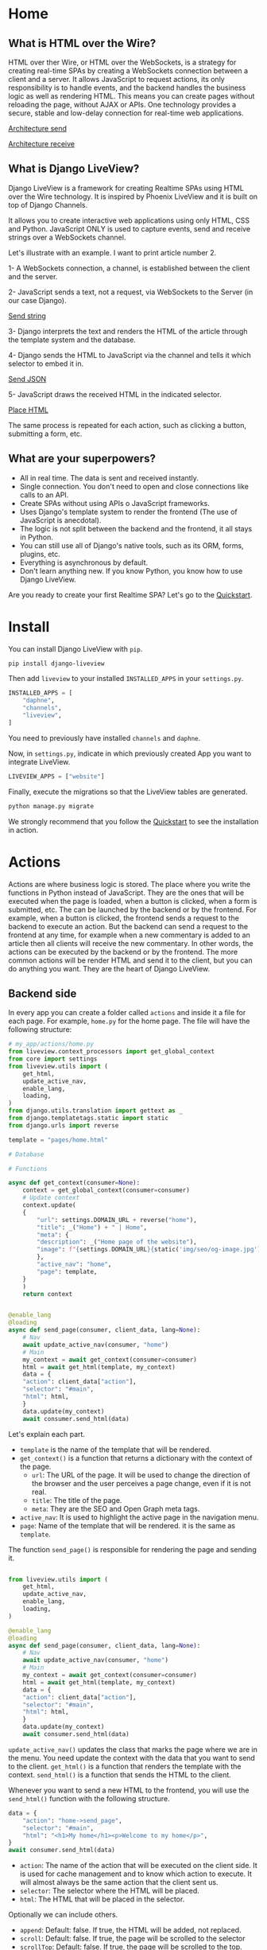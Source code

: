 * Home
:PROPERTIES:
:ONE: one-custom-default-home
:CUSTOM_ID: /
:TITLE:
:DESCRIPTION: Framework for creating Realtime SPAs using HTML over the Wire technology.
:END:

** What is HTML over the Wire?

HTML over ther Wire, or HTML over the WebSockets, is a strategy for creating real-time SPAs by creating a WebSockets connection between a client and a server. It allows JavaScript to request actions, its only responsibility is to handle events, and the backend handles the business logic as well as rendering HTML. This means you can create pages without reloading the page, without AJAX or APIs. One technology provides a secure, stable and low-delay connection for real-time web applications.

#+ATTR_HTML: :class center-block image image--home
[[#/img/step-1.avif][Architecture send]]

#+ATTR_HTML: :class center-block image image--home
[[#/img/step-2.avif][Architecture receive]]

** What is Django LiveView?

Django LiveView is a framework for creating Realtime SPAs using HTML over the Wire technology. It is inspired by Phoenix LiveView and it is built on top of Django Channels.

It allows you to create interactive web applications using only HTML, CSS and Python. JavaScript ONLY is used to capture events, send and receive strings over a WebSockets channel.

Let's illustrate with an example. I want to print article number 2.

1- A WebSockets connection, a channel, is established between the client and the server.

2- JavaScript sends a text, not a request, via WebSockets to the Server (in our case Django).

#+ATTR_HTML: :class center-block image image--home
[[#/img/step-3.avif][Send string]]

3- Django interprets the text and renders the HTML of the article through the template system and the database.

4- Django sends the HTML to JavaScript via the channel and tells it which selector to embed it in.

#+ATTR_HTML: :class center-block image image--home
[[#/img/step-4.avif][Send JSON]]

5- JavaScript draws the received HTML in the indicated selector.

#+ATTR_HTML: :class center-block image image--home
[[#/img/step-5.avif][Place HTML]]

The same process is repeated for each action, such as clicking a button, submitting a form, etc.

** What are your superpowers?

- All in real time. The data is sent and received instantly.
- Single connection. You don't need to open and close connections like calls to an API.
- Create SPAs without using APIs o JavaScript frameworks.
- Uses Django's template system to render the frontend (The use of JavaScript is anecdotal).
- The logic is not split between the backend and the frontend, it all stays in Python.
- You can still use all of Django's native tools, such as its ORM, forms, plugins, etc.
- Everything is asynchronous by default.
- Don't learn anything new. If you know Python, you know how to use Django LiveView.

Are you ready to create your first Realtime SPA? Let's go to the [[#/tutorials/quickstart/][Quickstart]].

* Install
:PROPERTIES:
:ONE: one-custom-default-doc
:CUSTOM_ID: /docs/install/
:TITLE: Install
:DESCRIPTION: Install Django LiveView.
:END:

You can install Django LiveView with ~pip~.

#+BEGIN_SRC sh
pip install django-liveview
#+END_SRC

Then add ~liveview~ to your installed ~INSTALLED_APPS~ in your ~settings.py~.

#+BEGIN_SRC python
INSTALLED_APPS = [
    "daphne",
    "channels",
    "liveview",
]
#+END_SRC

You need to previously have installed ~channels~ and ~daphne~.

Now, in ~settings.py~, indicate in which previously created App you want to integrate LiveView.

#+BEGIN_SRC python
LIVEVIEW_APPS = ["website"]
#+END_SRC

Finally, execute the migrations so that the LiveView tables are generated.

#+BEGIN_SRC python
python manage.py migrate
#+END_SRC

We strongly recommend that you follow the [[#/tutorials/quickstart/][Quickstart]] to see the installation in action.

* Actions
:PROPERTIES:
:ONE: one-custom-default-doc
:CUSTOM_ID: /docs/actions/
:TITLE: Actions
:DESCRIPTION: Actions of Django LiveView.
:END:

Actions are where business logic is stored. The place where you write the functions in Python instead of JavaScript. They are the ones that will be executed when the page is loaded, when a button is clicked, when a form is submitted, etc. The can be launched by the backend or by the frontend. For example, when a button is clicked, the frontend sends a request to the backend to execute an action. But the backend can send a request to the frontend at any time, for example when a new commentary is added to an article then all clients will receive the new commentary. In other words, the actions can be executed by the backend or by the frontend.  The more common actions will be render HTML and send it to the client, but you can do anything you want. They are the heart of Django LiveView.

** Backend side

In every app you can create a folder called ~actions~ and inside it a file for each page. For example, ~home.py~ for the home page. The file will have the following structure:

#+BEGIN_SRC python
  # my_app/actions/home.py
  from liveview.context_processors import get_global_context
  from core import settings
  from liveview.utils import (
      get_html,
      update_active_nav,
      enable_lang,
      loading,
  )
  from django.utils.translation import gettext as _
  from django.templatetags.static import static
  from django.urls import reverse

  template = "pages/home.html"

  # Database

  # Functions

  async def get_context(consumer=None):
      context = get_global_context(consumer=consumer)
      # Update context
      context.update(
	  {
	      "url": settings.DOMAIN_URL + reverse("home"),
	      "title": _("Home") + " | Home",
	      "meta": {
		  "description": _("Home page of the website"),
		  "image": f"{settings.DOMAIN_URL}{static('img/seo/og-image.jpg')}",
	      },
	      "active_nav": "home",
	      "page": template,
	  }
      )
      return context


  @enable_lang
  @loading
  async def send_page(consumer, client_data, lang=None):
      # Nav
      await update_active_nav(consumer, "home")
      # Main
      my_context = await get_context(consumer=consumer)
      html = await get_html(template, my_context)
      data = {
	  "action": client_data["action"],
	  "selector": "#main",
	  "html": html,
      }
      data.update(my_context)
      await consumer.send_html(data)
#+END_SRC

Let's explain each part.

- ~template~ is the name of the template that will be rendered.
- ~get_context()~ is a function that returns a dictionary with the context of the page.
  - ~url~: The URL of the page. It will be used to change the direction of the browser and the user perceives a page change, even if it is not real.
  - ~title~: The title of the page.
  - ~meta~: They are the SEO and Open Graph meta tags.
- ~active_nav~: It is used to highlight the active page in the navigation menu.
- ~page~: Name of the template that will be rendered. it is the same as ~template~.

The function ~send_page()~ is responsible for rendering the page and sending it.

#+BEGIN_SRC python

from liveview.utils import (
    get_html,
    update_active_nav,
    enable_lang,
    loading,
)

@enable_lang
@loading
async def send_page(consumer, client_data, lang=None):
    # Nav
    await update_active_nav(consumer, "home")
    # Main
    my_context = await get_context(consumer=consumer)
    html = await get_html(template, my_context)
    data = {
	"action": client_data["action"],
	"selector": "#main",
	"html": html,
    }
    data.update(my_context)
    await consumer.send_html(data)
#+END_SRC

~update_active_nav()~ updates the class that marks the page where we are in the menu. You need update the context with the data that you want to send to the client. ~get_html()~ is a function that renders the template with the context. ~send_html()~ is a function that sends the HTML to the client.

Whenever you want to send a new HTML to the frontend, you will use the ~send_html()~ function with the following structure.

#+BEGIN_SRC python
data = {
    "action": "home->send_page",
    "selector": "#main",
    "html": "<h1>My home</h1><p>Welcome to my home</p>",
}
await consumer.send_html(data)
#+END_SRC

- ~action~: The name of the action that will be executed on the client side. It is used for cache management and to know which action to execute. It will almost always be the same action that the client sent us.
- ~selector~: The selector where the HTML will be placed.
- ~html~: The HTML that will be placed in the selector.

Optionally we can include others.

- ~append~: Default: false. If true, the HTML will be added, not replaced.
- ~scroll~: Default: false. If true, the page will be scrolled to the selector
- ~scrollTop~: Default: false. If true, the page will be scrolled to the top.

When you update via context, you add the following. They are all optional.

- ~title~: The title of the page.
- ~meta~: They are the SEO and Open Graph meta tags.
- ~active_nav~: It is used to highlight the active page in the navigation menu.
- ~page~: Name of the template that will be rendered.

*** Decorators

You can use the following decorators to make your actions more readable and maintainable.

- ~@enable_lang~: It is used to enable the language. It is necessary to use the ~gettext~ function. If you site only has one language, you can remove it.
- ~@loading~: It is used to show a loading animation while the page is being rendered. If there is no loading delay, for example the database access is very fast or you don't access anything external like an API, you can remove it.

*** Database access (ORM)

If you want to access the database, you can use the Django ORM as you would in a normal view. The only difference is that the views are asynchronous by default. You can use the ~database_sync_to_async~ function from ~channels.db~.

#+BEGIN_SRC python
  from channels.db import database_sync_to_async
  from .models import Article

  template = "pages/articles.html"

  # Database
  @database_sync_to_async
  def get_articles(): # New
      return Article.objects.all()

  # Functions

  async def get_context(consumer=None):
      articles = await get_articles()
      context = get_global_context(consumer=consumer)
      # Update context
      context.update(
	  {
	      ...
	      "articles": await get_articles(), # New
	  }
      )
      return context

#+END_SRC

Now you can use the ~articles~ variable in the template.

#+BEGIN_SRC html
{% for article in articles %}
    <h2>{{ article.title }}</h2>
    <p>{{ article.content }}</p>
{% endfor %}
#+END_SRC

If you want the SSR (Server Side Rendering) to continue working, you need to modify the view function so that it is asynchronous.

From:

#+BEGIN_SRC python
  async def articles(request):
      return render(request, settings.TEMPLATE_BASE, await get_context())
#+END_SRC

To:

#+BEGIN_SRC python
  from asgiref.sync import sync_to_async

  async def articles(request):
      return await sync_to_async(render)(request, settings.TEMPLATE_BASE, await get_context())
#+END_SRC

** Frontend side

The frontend is responsible for capturing events and sending and receiving strings. No logic, rendering or state is in the frontend. It is the backend that does all the work.

Since DOM trees are constantly being created, updated and deleted, a small framework is used to manage events and avoid collisions: [[https://stimulus.hotwired.dev/][Stimulus]]. It is very simple and easy to use. In addition, some custom functions have been created to simplify more processes such as WebSockets connection, data sending, painting, history, etc. When you cloned the [[https://github.com/Django-LiveView/assets][assets]] repository you included all of that. You do not have to do anything.

*** Run actions

In the following example, we will create a button that when clicked will call the ~sent_articles_next_page~ function of the ~blog_list~ action (~actions/blog_list.py~).

#+BEGIN_SRC html
<button type="button"
    data-action="click->page#run"
    data-liveview-action="blog_list"
    data-liveview-function="send_articles_next_page"
    data-next-page="2"
>Cargar mas</button>
#+END_SRC

- ~data-action~: Required. Indicate the event (~click~), the controller (~page~ is the default controller in Django LiveView) and function in Stimulus (~run~). You will never change it.
- ~data-liveview-action~: Required. The name of the action file (~blog_list.py~).
- ~data-liveview-function~: Required. The name of the function in the action file (~send_articles_next_page~).
- ~data-next-page~: Optional. You can send data to the backend. In this case, the page number.

*** Change page

All actions have a mandatory function ~send_page~. It is used to move from one page to another. There is a quick function called ~changePage~ to do this.

For example, if you want to go to the About Me page, you can use the following code.

#+BEGIN_SRC html
<button
    data-action="click->page#changePage"
    data-page="about_me"
   >Go to about me page</button>
#+END_SRC

It would be equivalent to doing:

#+BEGIN_SRC html
<button
    data-action="click->page#run"
    data-liveview-action="about_me"
    data-liveview-function="send_page"
   >Go to about me page</button>
#+END_SRC

* Views
:PROPERTIES:
:ONE: one-custom-default-doc
:CUSTOM_ID: /docs/views/
:TITLE: Views
:DESCRIPTION: Views of Django LiveView.
:END:

Django LiveView uses the same views as Django, but the main difference is that the views are asynchronous by default.

To make a view renderable by SSR (Server Side Rendering) and by SPA (Single Page Application), you need to create a function with the following structure:

#+BEGIN_SRC python
  from .actions.home import get_context as get_home_context

  async def home(request):
      return render(request, settings.TEMPLATE_BASE, await get_home_context())
#+END_SRC

The ~get_home_context()~ function returns a dictionary with the context of the page present in the action. The ~settings.TEMPLATE_BASE~ is the base template that will be rendered, por example ~layouts/base.html~.

If you want to render data from a database on the template, for example:

#+BEGIN_SRC html
{% for article in articles %}
    {{ article.title }}
    {{ article.content }}
{% endfor %}
#+END_SRC

You will see an error: ~You cannot call this from an async context - use a thread or sync_to_async.~.

You can use the ~sync_to_async~ function from ~asgiref~.

#+BEGIN_SRC python
  from asgiref.sync import sync_to_async
  from .actions.blog_list import get_context as get_list_context

  async def blog_list(request):
      return await sync_to_async(render)(request, settings.TEMPLATE_BASE, await get_list_context())
#+END_SRC

Or transform ~articles~ to a list. But you lose the benefits of ORM.

* Routing
:PROPERTIES:
:ONE: one-custom-default-doc
:CUSTOM_ID: /docs/routing/
:TITLE: Routing
:DESCRIPTION: Routing of Django LiveView.
:END:

If you want to move from one page to another, you can use the ~page~ controller and the ~changePage~ action.

For example, you can create a link to the ~about me~ page.

#+BEGIN_SRC html
  <a
      data-action="click->page#changePage"
      data-page="about_me"
      href="{% url "about me" %}" <!-- Optional -->
      role="button" <!-- Optional -->
     >Go to about me page</a>
#+END_SRC

- ~data-action~: Indicates that the element is an action. ~click~ to capture the click event. ~page#changePage~ to call the ~changePage~ function of the ~page~ controller.
- ~data-page~: Indicates the name of the page to which you want to move. The name is the same as the name of the action file. For example, ~actions/about_me.py~.
- ~href~: Optional. It is recommended to use the ~href~ attribute to improve SEO or if JavaScript is disabled.
- ~role~: Optional. It is recommended to use the ~role~ attribute to improve accessibility or if JavaScript is disabled.

Or use a button for it.

#+BEGIN_SRC html
  <button
      data-action="click->page#changePage"
      data-page="about_me"
     >Go to about me page</button>
#+END_SRC

** Send data

If you want to send data to the next page, you can use the ~data-~ attribute. All datasets will be sent.

For example, you can create a link to the ~blog single~ page with the ~slug~ of the article.

#+BEGIN_SRC html
  <a
      data-action="click->page#changePage"
      data-page="blog_single"
      data-slug="{{ article.slug }}"
      href="{% url "blog single" slug=article.slug %}" <!-- Optional -->
      role="button" <!-- Optional -->
     >See article</a>
#+END_SRC

To receive the data in action ~blog_single.py~ you can use the ~client_data~ parameter with the ~data~ key.

#+BEGIN_SRC python
    @enable_lang
    @loading
    async def send_page(consumer, client_data, lang=None):
	slug = client_data["data"]["slug"]
	# ...
#+END_SRC

Here you can see a typical example of a single page of a blog.

#+BEGIN_SRC python
  @enable_lang
  @loading
  async def send_page(consumer, client_data, lang=None):
      # Nav
      await update_active_nav(consumer, "blog")
      # Main
      my_context = await get_context(consumer=consumer, slug=client_data["data"]["slug"])
      html = await get_html(template, my_context)
      data = {
	  "action": client_data["action"],
	  "selector": "#main",
	  "html": html,
      }
      data.update(my_context)
      await consumer.send_html(data)
#+END_SRC

* Forms
:PROPERTIES:
:ONE: one-custom-default-doc
:CUSTOM_ID: /docs/forms/
:TITLE: Forms
:DESCRIPTION: Forms of Django LiveView.
:END:

Los formularios en Django LiveView son nativos de Django. Puedes usar los formularios de modelo, los formularios de clase, los formularios de funciones, etc. O crearlos directamente en HTML. La única diferencia es que los datos se envían a través de WebSockets en lugar de HTTP.

** Recoger un campo

A continución puedes ver un ejemplo de un formulario de búsqueda donde se crea un campo de texto.

#+BEGIN_SRC python
from django import forms

class SearchForm(forms.Form):
    search = forms.CharField(
        label="Search",
        max_length=255,
        widget=forms.TextInput(
            attrs={
                "data-action": "keyup.enter->page#run",
                "data-liveview-action": "blog_list",
                "data-liveview-function": "send_search_results",
            },
        ),
    )
#+END_SRC

Cuando se pulse la tecla ~Enter~ se ejecutará la función ~send_search_results~ del archivo de acción ~blog_list.py~.

Incluyelo en el contexto.

#+BEGIN_SRC python
  async def get_context(consumer=None):
      context = get_global_context(consumer=consumer)
      # Update context
      context.update(
	  {
	      ...
	      "search_form": SearchForm(),
	      ...
	  }
      )
      return context
#+END_SRC

E imprimirlo en el template puedes hacerlo mediante el objeto.

  #+BEGIN_SRC html
  <form id="search" class="search">
      {{ search_form.as_p }}
  </form>
#+END_SRC

Para recoger los datos en la función ~send_search_results~ puedes hacerlo mediante el objeto ~client_data~.

#+BEGIN_SRC python
  @enable_lang
  @loading
  async def send_search_results(consumer, client_data, lang=None):
      search = client_data["form"]["search"]
      # ...
#+END_SRC

** Recoger un formulario completo

Recibir un campo o todo un formulario es similar. La diferencia es que ~action~, ~data-liveview-action~ y ~data-liveview-function~ se encuentran en el formulario, o botón de envío, y no en un campo concreto.

Veamos un ejemplo de un formulario de contacto.

#+BEGIN_SRC python
  class ContactForm(forms.Form):
      name = forms.CharField(
	  label="Name",
	  max_length=255,
      )
      email = forms.EmailField(
	  label="Email",
	  max_length=255,
      )
      message = forms.CharField(
	  label="Message",
      )

#+END_SRC

Lo incluimos en el contexto.

#+BEGIN_SRC python
  async def get_context(consumer=None):
      context = get_global_context(consumer=consumer)
      # Update context
      context.update(
	  {
	      ...
	      "contact_form": ContactForm(),
	      ...
	  }
      )
      return context
#+END_SRC

Y lo imprimimos en el template con el botón de envío personalizado.

#+BEGIN_SRC html
  <form id="contact" class="contact">
      {{ contact_form.as_p }}
      <button
	  type="button"
	  data-action="click->page#run"
	  data-liveview-action="contact"
	  data-liveview-function="send_contact"
      >Send</button>
  </form>
#+END_SRC

Los datos se recogen de la misma forma que en el caso anterior.

#+BEGIN_SRC python
  @enable_lang
  @loading
  async def send_contact(consumer, client_data, lang=None):
      name = client_data["form"]["name"]
      email = client_data["form"]["email"]
      message = client_data["form"]["message"]
      # ...
#+END_SRC

** Validaciones y errores

Para validar un formulario puedes hacerlo de la misma forma que en Django. Pero si quieres mostrar los errores en tiempo real, debes redibujar el formulario en cada ocasión.

* History
:PROPERTIES:
:ONE: one-custom-default-doc
:CUSTOM_ID: /docs/history/
:TITLE: History
:DESCRIPTION: History management of Django LiveView.
:END:

If you make a SPA you will have a problem with the history management system. When you go back in history, you will lose the data and the HTML of the previous page. This is because the data is removed from the DOM. It is not a problem with Django LiveView.

Django LiveView has a history management system that allows you go back in history without receive any data from the server. Every time you change the page, the data and HTML are stored in the Session Storage. You don't need to do anything, it is automatic! 😸

The only limitation is forward navigation. If you want to go forward, you need to receive the data from the server because the data is remove from the Session Storage when you go back.

You can customize the history management system by editing the ~history~ controller in ~assets/js/mixins/history.js~.

If you want to disable it, remove `startHistory();` from ~assets/js/main.js~.

* Internationalization
:PROPERTIES:
:ONE: one-custom-default-doc
:CUSTOM_ID: /docs/internationalization/
:TITLE: Internationalization
:DESCRIPTION: Internationalization of Django LiveView.
:END:

Django LiveView uses the same internationalization system as Django. You can read more about it in the [[https://docs.djangoproject.com/en/dev/topics/i18n/][Django documentation]]. However, let's go deeper.

Every time that the client sends a request for action, it sends the language that the user has set in the browser.

#+BEGIN_SRC json
  {
  "action": "blog_list->send_page",
  "data": {
    "lang": "es"
  }
}
#+END_SRC

The ~lang~ attribute is extracted directly from the ~<html>~ tag.

#+BEGIN_SRC html
    {% load static i18n %}
  <!doctype html>{% get_current_language as CURRENT_LANGUAGE %}
  <html lang="{{ CURRENT_LANGUAGE }}">
#+END_SRC

You can access the language with the ~lang~ parameter of the action using the ~@enable_lang~ decorator.

#+BEGIN_SRC python
  @enable_lang
  @loading
  async def send_page(consumer, client_data, lang=None):
      print(lang)
#+END_SRC

Or you could read it with the ~lang~ key of the ~client_data~ parameter.

 #+BEGIN_SRC python
    @loading
    async def send_page(consumer, client_data):
	print(client_data["data"]["lang"])
#+END_SRC

You can read the tutorial [[#/tutorials/internationalize-with-subdomains/][Internationalize with subdomains]] to see how to create a multilingual website with subdomains.

* Loading
:PROPERTIES:
:ONE: one-custom-default-doc
:CUSTOM_ID: /docs/loading/
:TITLE: Loading
:DESCRIPTION: Loading management of Django LiveView.
:END:

It is very useful when the database access is slow or you access external services like APIs. You can make a loading animation while the page is being rendered.

For example, first create a template called ~loading.html~.

#+BEGIN_SRC html
  <div
    style="
    position: fixed;
    inset: 0;
    z-index: 9999;
    backdrop-filter: blur(3px);
    "
></div>
#+END_SRC

This code will blur the entire page. You can customize it as you like.

Add a tag with ~#loading~ to your main layout, or HTML fragment that all templates share.

#+BEGIN_SRC html
    <section id="loading"></section>
#+END_SRC

  Now you can make ~tools_template.py~ in the app or root folder with the following content.

  #+BEGIN_SRC python
    from django.template.loader import render_to_string
    from liveview.context_processors import get_global_context

    async def toggle_loading(consumer, show=False):
	"""Toogle Loading template."""
	data = {
	    "action": ("Show" if show else "Hide") + " loading",
	    "selector": "#loading",
	    "html": render_to_string(
		"loading.html", get_global_context(consumer=consumer)
	    )
	    if show
	    else "",
	}
	await consumer.send_html(data)


    def loading(func):
	"""Decorator: Show loading."""

	async def wrapper(*args, **kwargs):
	    await toggle_loading(args[0], True)
	    result = await func(*args, **kwargs)
	    await toggle_loading(args[0], False)
	    return result

	return wrapper
#+END_SRC

And in the action file, you can use the ~@loading~ decorator.

#+BEGIN_SRC python
  from app.tools_template import loading

  @loading
  async def send_page(consumer, client_data, lang=None):
      my_context = await get_context(consumer=consumer)
      html = await get_html(template, my_context)
      data = {
	  "action": client_data["action"],
	  "selector": "#main",
	  "html": html,
      }
      data.update(my_context)
      await consumer.send_html(data)
#+END_SRC

This will render the loading HTML in ~#loading~ before running the action and clear all the HTML when finished.

* Lost connection
:PROPERTIES:
:ONE: one-custom-default-doc
:CUSTOM_ID: /docs/lost-connection/
:TITLE: Lost connection
:DESCRIPTION: Lost connection management of Django LiveView.
:END:

It may be the case that the connection is lost, when user has lost the internet connection or the server has been restarted, and it's a problem because Django LiveView depends on a constant connection. In these cases, the client automatically will try to reconnect to the server. But while this happens, the user will have to be informed and any type of interaction blocked. If you do not block user interactions, actions will accumulate in the browser until communication is reestablished. Where they will all be sent at once. If, for example, the user impatiently presses the next page button 10 times, the user will skip 10 pages. It is a problem for him and for the server that will process many instructions at once.

To solve this problem, you can create a tag with the ~#no-connection~ id in your main layout, or HTML fragment that all templates share.

#+BEGIN_SRC html
  <section id="no-connection" class="no-connection no-connection--hide">
      <h2>Lost connection</h2>
      <p>Trying to reconnect...</p>
  </section>
#+END_SRC

Add add the followind styles.

#+BEGIN_SRC css
  .no-connection {
      position: fixed;
      inset: 0;
      z-index: 9999;
      background-color: black;
      color: white;
      display: flex;
      justify-content: center;
      align-items: center;
      flex-direction: column;
  }

  .no-connection--hide {
      display: flex;
  }
#+END_SRC

If there is no connection, the ~#no-connection~ will be displayed with ~.no-connection--show~ class. Otherwise, it will be hidden with the ~.no-connection--hide~ class.

* Deploy
:PROPERTIES:
:ONE: one-custom-default-doc
:CUSTOM_ID: /docs/deploy/
:TITLE: Deploy
:DESCRIPTION: Deploy Django LiveView to production.
:END:

You can deploy Django LiveView using any web server like reverse proxy.

** Nginx

 I recommend using Nginx. Here is an example of how to configure. Replace ~example.com~ with your domain and ~my-project~ with your folder name.

#+BEGIN_SRC nginx
server {
    listen 80;
    server_name example.com;

    location / {
        proxy_pass http://127.0.0.1:8000;
        proxy_set_header Host $host;
        proxy_http_version 1.1;
        proxy_set_header Upgrade $http_upgrade;
        proxy_set_header Connection "upgrade";
        proxy_set_header X-Forwarded-For $proxy_add_x_forwarded_for;
        proxy_set_header X-Forwarded-Proto $scheme;
        proxy_set_header X-Forwarded-Host $server_name;
        proxy_set_header X-Real-IP $remote_addr;
        proxy_redirect off;
    }

    location /static {
        root /var/www/my-project;
    }

    location /media {
        root /var/www/my-project;
    }

    location = /favicon.ico { access_log off; log_not_found off; }
}
#+END_SRC

It is important to note that the ~proxy_set_header~ lines are necessary for the WebSocket to work. You can see more about it in [[https://channels.readthedocs.io/en/latest/deploying.html][Channels]].

* FAQ
:PROPERTIES:
:ONE: one-custom-default-doc
:CUSTOM_ID: /docs/faq/
:TITLE: FAQ (Frequently Asked Questions)
:DESCRIPTION: Frequently asked questions about Django LiveView.
:END:

** Do I need to know JavaScript to use Django LiveView?

No, you don't need. You can create SPAs without using APIs, without JavaScript, and without learning anything new. If you know Python, you know how to use Django LiveView.

** Can I use JavaScript?

Yes, you can. You can use JavaScript to capture events, send and receive strings over a WebSockets channel.

** Can I use Django's native tools?

Of course. You can still use all of Django's native tools, such as its ORM, forms, plugins, etc.

** Do I need to use React, Vue, Angular or any other frontend framework?

No. All logic, rendering and state is in the backend.

** Can I use Django REST Framework or GraphQL?

Yes, you can.

** Who finances the project?

Only me and my free time. If you want to support the project, you can be my [[https://liberapay.com/androsfenollosa/][patron]].


* Tutorials
:PROPERTIES:
:ONE: one-custom-default-tutorials
:CUSTOM_ID: /tutorials/
:TITLE: Tutorials
:DESCRIPTION: Tutorials about Django LiveView.
:END:

** Tutorials

Learn how to create a Django LiveView application step by step.

- [[#/tutorials/quickstart/][Quickstart]]
- [[#/tutorials/internationalize-with-subdomains/][Internationalize with subdomains]]

* Quickstart
:PROPERTIES:
:ONE: one-custom-default-page
:CUSTOM_ID: /tutorials/quickstart/
:TITLE: Quickstart
:DESCRIPTION: Get started with Django LiveView the easy way.
:END:

Welcome to the Quickstart guide. Here you will learn how to create your first Realtime SPA using Django LiveView. I assume you have a basic understanding of Django and Python.

All the steps are applied in a [[https://github.com/Django-LiveView/minimal-template][minimalist template]].

** 1. Install Django

Install Django, create a project and an app.

** 2. Install LiveView

Install django-liveview with ~pip~.

#+BEGIN_SRC sh
pip install django-liveview
#+END_SRC

** 3. Modify the configuration

Add ~liveview~ to your installed ~INSTALLED_APPS~.

#+BEGIN_SRC python
INSTALLED_APPS = [
    "daphne",
    "channels",
    "liveview",
]
#+END_SRC

Then indicate in which previously created App you want to implement LiveView.

#+BEGIN_SRC python
LIVEVIEW_APPS = ["website"]
#+END_SRC

** 4. Migration

Execute the migrations so that the LiveView tables are generated.

#+BEGIN_SRC python
python manage.py migrate
#+END_SRC

** 5. ASGI

Modify the ASGI file, ~asgi.py~ to add the LiveView routing. In this example it is assumed that settings.py is inside core, in your case it may be different.

#+BEGIN_SRC python
import os
import django

os.environ.setdefault("DJANGO_SETTINGS_MODULE", "core.settings")
django.setup()

from channels.auth import AuthMiddlewareStack
from django.core.asgi import get_asgi_application
from channels.security.websocket import AllowedHostsOriginValidator
from channels.routing import ProtocolTypeRouter, URLRouter
from django.urls import re_path
from liveview.consumers import LiveViewConsumer


application = ProtocolTypeRouter(
    {
        # Django's ASGI application to handle traditional HTTP requests
        "http": get_asgi_application(),
        # WebSocket handler
        "websocket": AuthMiddlewareStack(
            AllowedHostsOriginValidator(
                URLRouter([re_path(r"^ws/liveview/$", LiveViewConsumer.as_asgi())])
            )
        ),
    }
)
#+END_SRC

** 6. Create your first Action

Place where the functions and logic of the business logic are stored. We will start by creating an action to generate a random number and print it.

Create inside your App a folder called ~actions~, here will go all the actions for each page. Now we will create inside the folder a file named ~home.py~.

#+BEGIN_SRC python
# my-app/actions/home.py
from liveview.context_processors import get_global_context
from core import settings
from liveview.utils import (
    get_html,
    update_active_nav,
    enable_lang,
    loading,
)
from channels.db import database_sync_to_async
from django.templatetags.static import static
from django.urls import reverse
from django.utils.translation import gettext as _
from random import randint

template = "pages/home.html"

# Database

# Functions

async def get_context(consumer=None):
    context = get_global_context(consumer=consumer)
    # Update context
    context.update(
        {
            "url": settings.DOMAIN_URL + reverse("home"),
            "title": _("Home") + " | Home",
            "meta": {
                "description": _("Home page of the website"),
                "image": f"{settings.DOMAIN_URL}{static('img/seo/og-image.jpg')}",
            },
            "active_nav": "home",
            "page": template,
        }
    )
    return context


@enable_lang
@loading
async def send_page(consumer, client_data, lang=None):
    # Nav
    await update_active_nav(consumer, "home")
    # Main
    my_context = await get_context(consumer=consumer)
    html = await get_html(template, my_context)
    data = {
        "action": client_data["action"],
        "selector": "#main",
        "html": html,
    }
    data.update(my_context)
    await consumer.send_html(data)

async def random_number(consumer, client_data, lang=None):
    my_context = await get_context(consumer=consumer)
    data = {
        "action": client_data["action"],
        "selector": "#output-random-number",
        "html": randint(0, 10),
    }
    data.update(my_context)
    await consumer.send_html(data)
#+END_SRC

There are several points in the above code to keep in mind.

- ~template~ is the name of the template that will be rendered.
- ~get_context()~ is a function that returns a dictionary with the context of the page.
- ~send_page()~ is the function that will be executed when the page is loaded.
- ~random_number()~ is the function that will be executed when the button is clicked.

** 7. Create the base template

Now we will create the base template, which will be the one that will be rendered when the page is loaded.

Create a folder called ~templates~, or use your template folder, inside your App and inside it create another folder called ~layouts~. Now create a file called ~base.html~.

#+BEGIN_SRC html
  {# my-app/templates/layouts/base.html #}
  {% load static i18n %}
  <!doctype html>{% get_current_language as CURRENT_LANGUAGE %}
  <html lang="{{ CURRENT_LANGUAGE }}">
      <head>
	  <meta charset="utf-8">
	  <title>{{ title }}</title>
	  <meta
	      name="viewport"
	      content="width=device-width, initial-scale=1.0, shrink-to-fit=no"
	  >
	  <meta
	      name="description"
	      content="{{ meta.description }}"
	  >
	  <meta
	      property="og:image"
	      content="{{ meta.image }}"
	  >
	  <script type="module" src="{% static 'js/main.js' %}" defer></script>
      </head>
      <body
		  data-host="{{ request.get_host }}"
		  data-debug="{{ DEBUG }}"
		  data-controller="page"
	  >
	  <main id="main" class="main-container">{% include page %}</main>
      </body>
  </html>
#+END_SRC

In the future we will define ~main.js~, a minimal JavaScript to connect the events and the WebSockets client.

** 8. Create the page template

We will create the home page template, which will be the one that will be rendered when the page is loaded.

Create a folder called ~pages~ in your template folder and inside it create a file called ~home.html~.

#+BEGIN_SRC html
  {# my-app/templates/pages/home.html #}
  {% load static %}

  <main>
      <p>
	  <button
	      data-action="click->page#run"
	      data-liveview-action="home"
	      data-liveview-function="random_number"
	  >Random number</button>
      </p>
      <h2 id="output-random-number"></h2>
  </main>
#+END_SRC

As you can see, we have defined a button to launch the action of generating the random number (~button~) and the place where we will print the result (~output-random-number~).

** 9. Create frontend

Now we are going to create the frontend, the part where we will manage the JavaScript events and invoke the actions.

Download [[https://github.com/Django-LiveView/assets/archive/refs/heads/main.zip][assets]] and unzip it in your static folder. You will be left with the following route: ~/static/js/~.

** 10. Create View

We will create the view that will render the page for the first time (like Server Side Rendering). The rest of the times will be rendered dynamically (like Single Page Application).

In a normal Django application we would create a view, ~views.py~, similar to the following:

#+BEGIN_SRC python
# my-app/views.py
from django.shortcuts import render

# Create your views here.
def home(request):
    return render(request, "pages/home.html")
#+END_SRC

With LiveView, on the other hand, you will have the following structure.

#+BEGIN_SRC python
# my-app/views.py
from django.shortcuts import render
from .actions.home import get_context as get_home_context

from liveview.utils import get_html

async def home(request):
    return render(request, "layouts/base.html", await get_home_context())
#+END_SRC

** 11. Create URL

Finally, we will create the URL that will render the page.

#+BEGIN_SRC python
# my-app/urls.py
from django.urls import path

from .views import home

urlpatterns = [
    path("", home, name="home"),
]
#+END_SRC

** 12. Run the server

Run the server.

#+BEGIN_SRC sh
  python3 manage.py runserver
#+END_SRC

And open the browser at ~http://localhost:8000/~. You should see the home page with a button that generates a random number when clicked.

#+ATTR_HTML: :class center-block image image--responsive
[[#/img/quickstart/minimal-template.webp][Random number]]

Congratulations! You have created your first Realtime SPA using Django LiveView.

The next step is to create a more complex application. You can read other [[#/tutorials/][tutorials]] or go to the [[#/docs/install/][documentation]].

* Internationalize with subdomains
:PROPERTIES:
:ONE: one-custom-default-page
:CUSTOM_ID: /tutorials/internationalize-with-subdomains/
:TITLE: Internationalize with subdomains
:DESCRIPTION: Create a multilingual website with subdomains.
:END:

Here you will learn how to create a multilingual website using Django LiveView.

We using subdomains to define the language (~en.example.com~, ~es.example.com~...), instead of using prefixes in addresses (~example.com/en/blog/~, ~example.com/es/blog/~). They simplify SEO, maintain consistency in the Sitemap and are easy to test.

We will use the following structure:

- ~example.com~ and ~en.example.com~ for English.
- ~es.example.com~ for Spanish.

** 1. Configure the subdomains

In your ~settings.py~ file, add all domains that will be used.

#+BEGIN_SRC python
ALLOWED_HOSTS = ["example.com", "en.example.com", "es.example.com"]
#+END_SRC

** 2. Configure the languages

And add or modify the following settings in the same file (~settings.py~).

#+BEGIN_SRC python
  # Languages

  # Enable internationalization
  USE_I18N = True

  # Default language
  LANGUAGE_CODE = "en"

  # Available languages
  LANGUAGES = [
      ("en", _("English")),
      ("es", _("Spanish")),
  ]

  # Locale paths
  LOCALE_PATHS = (BASE_DIR / "locale/",)
#+END_SRC

** 3. Redirection with Middleware

Create a middleware that redirects the user to the correct subdomain and sets the language. If the user enters ~en.example.com~ or ~example.com~, English language will be activated. If the user enters ~es.example.com~, Spanish language will be activated. And if the user enters ~en.example.com~, it will be redirected to ~example.com~.

Create a file called ~middlewares.py~ in your project folder and add the following code.

#+BEGIN_SRC python
  from django.utils import translation
  from django.conf import settings
  from django.utils.translation import get_language
  from django.http import HttpResponseRedirect

  def language_middleware(get_response):
      # One-time configuration and initialization.

      def middleware(request):
	  # Code to be executed for each request before
	  # the view (and later middleware) are called.

	  # Set the language based on the domain
	  # Example:
	  # "example.com" and "en.example.com" -> en
	  # "es.example.com" -> es

	  # Get the domain from the request
	  domain = request.META["HTTP_HOST"]
	  # Get the subdomain
	  domain_list = domain.split(".")
	  subdomain = domain_list[0] if len(domain_list) == 3 else None
	  # Set the language
	  if get_language() != subdomain:
	      translation.activate(subdomain)

	  # Redirect default language to main domain
	  # Example: "en.example.com" -> "example.com"
	  if subdomain == settings.LANGUAGE_CODE:
	      return HttpResponseRedirect("http://example.com")

	  response = get_response(request)

	  # Code to be executed for each request/response after
	  # the view is called.

	  return response

      return middleware
#+END_SRC

Now, add the middleware to the ~MIDDLEWARE~ list in ~settings.py~.

#+BEGIN_SRC python
  MIDDLEWARE = [
      ...
      "middlewares.language_middleware",
  ]
#+END_SRC

** 4. Set multilingual texts

In any of your HTML templates, you can use translation tags to display multilingual texts.

#+BEGIN_SRC
  {% load i18n %}

  <h1>{% trans "Hello" %}</h1>

  <p>{% blocktrans %}This is a multilingual website.{% endblocktrans %}</p>

#+END_SRC

For titles and descriptions, you can use the ~meta~ dictionary in the action with ~_("text")~ to translate the texts.

#+BEGIN_SRC python
  from liveview.context_processors import get_global_context
  from django.conf import settings
  from liveview.utils import (
      get_html,
      update_active_nav,
      enable_lang,
      loading,
  )
  from django.utils.translation import gettext as _
  from django.templatetags.static import static
  from django.urls import reverse

  ...
  context.update(
      {
	  "url": settings.DOMAIN_URL + reverse("home"),
	  "title": _("Home") + " | Home",
	  "meta": {
	      "description": _("Home page of the website"),
	  },
      }
  )
  ...
#+END_SRC

For the url of the page, you can edit the ~urls.py~ file to include the language.

#+BEGIN_SRC python
  from django.urls import path
  from django.utils.translation import gettext as _
  from .views import home

  urlpatterns = [
      path(_("home") + "/", home, name="home"),
      path(_("about") + "/", about, name="about"),
  ]
#+END_SRC

** 5. Make messages

Create the ~locale~ folder in the root of your project and run the following commands.

#+BEGIN_SRC sh
  ./manage.py makemessages -l en
  ./manage.py makemessages -l es
#+END_SRC

The files ~locale/en/LC_MESSAGES/django.po~ and ~locale/es/LC_MESSAGES/django.po~ will be created. You can edit them with a text editor or use a translation tool like [[https://poedit.net/][Poedit]].

** 6. Compile messages

After translating the texts, compile the messages.

#+BEGIN_SRC sh
./manage.py compilemessages
#+END_SRC

Your multilingual website is ready. You can test it by entering ~example.com~, ~en.example.com~ and ~es.example.com~.

** 7. Selector of languages

You can create a selector of languages in the header of your website.

#+BEGIN_SRC html
  {% load i18n %}
  {% get_current_language as CURRENT_LANGUAGE %}
  {% get_available_languages as AVAILABLE_LANGUAGES %}
  <ul>
      {# Display the current language #}
      <li>
	      <a href="#" disabled>{{ CURRENT_LANGUAGE }}</a>
      </li>
      {# Display the other languages #}
      {% for language in AVAILABLE_LANGUAGES %}
      {% if language.0 != CURRENT_LANGUAGE %}
      <li>
	  <a href="http{% if request.is_secure %}s{% endif %}://{{ language.0 }}.{{ DOMAIN }}">
	      {{ language.0 }}
	  </a>
      </li>
      {% endif %}
      {% endfor %}
  </ul>
#+END_SRC

The above code will create a list of languages with the current language disabled.

Or also simple links with the subdomain.

#+BEGIN_SRC html
  <a href="http://en.example.com">
      English
  </a>

  <a href="http://es.example.com">
      Español
  </a>
  {% endfor %}
#+END_SRC

* Source code
:PROPERTIES:
:ONE: one-custom-default-page
:CUSTOM_ID: /source-code/
:TITLE: Source code
:DESCRIPTION: List of all related source code.
:END:

You can find all the source code in the following repositories:

- [[https://github.com/Django-LiveView/liveview][LiveView]]: Source code of the Django framework and app published in pip.
- [[https://github.com/Django-LiveView/docs][Website and Docs]]: All documentation, including this same page.
- Templates
    - [[https://github.com/Django-LiveView/starter-template][Starter]]: Check all the features of Django LiveView.
    - [[https://github.com/Django-LiveView/minimal-template][Minimal]]: The minimal template to get started.
    - [[https://github.com/Django-LiveView/assets][Assets]]: Frontend assets.
- Demos
    - [[https://github.com/Django-LiveView/demo-snake][Snake]]: The classic game of Snake.

* Books
:PROPERTIES:
:ONE: one-custom-default-page
:CUSTOM_ID: /books/
:TITLE:
:DESCRIPTION: Books about Django LiveView.
:END:

There are no books about Django LiveView yet. But you can find book about Django working with HTML over the Wire technology.


** Building SPAs with Django and HTML Over the Wire: Learn to build real-time single page applications with Python (English Edition)

#+ATTR_HTML: :class center-block image image--cover-book
[[#/img/books/building-spas.avif][Building SPAs with Django and HTML Over the Wire]]

Buy:

- [[https://www.packtpub.com/product/building-spas-with-django-and-html-over-the-wire/9781803240190][Packt]]
- [[https://www.amazon.com/Real-time-Django-over-Wire-Channels-ebook/dp/B0B3DV54ZT/][Amazon.com]]
- [[https://www.amazon.es/Real-time-Django-over-Wire-Channels-ebook/dp/B0B3DV54ZT/][Amazon.es]]
